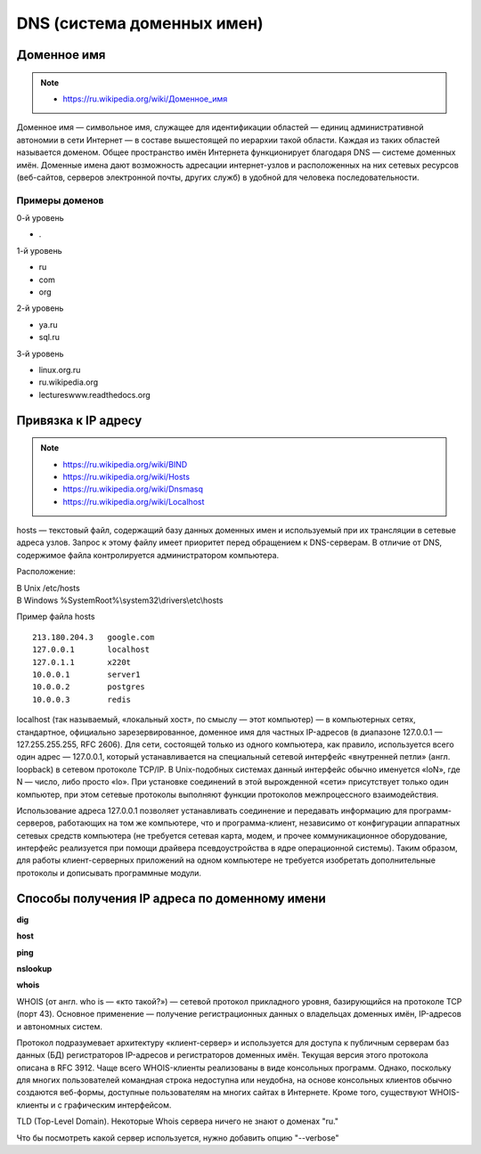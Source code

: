 DNS (система доменных имен)
===========================

.. seealso::

    * https://ru.wikipedia.org/wiki/DNS
    * http://book.itep.ru/4/44/dns_4412.htm
    * https://developer.mozilla.org/en-US/Learn/Understanding_domain_names

Доменное имя
------------

.. note::

    * `<https://ru.wikipedia.org/wiki/Доменное_имя>`_

Доменное имя — символьное имя, служащее для идентификации областей — единиц административной автономии в сети Интернет — в составе вышестоящей по иерархии такой области. Каждая из таких областей называется доменом. Общее пространство имён Интернета функционирует благодаря DNS — системе доменных имён. Доменные имена дают возможность адресации интернет-узлов и расположенных на них сетевых ресурсов (веб-сайтов, серверов электронной почты, других служб) в удобной для человека последовательности.


Примеры доменов
~~~~~~~~~~~~~~~

.. image:: /_static/DNS-names-ru.svg
    :width: 600px
    :align: center

0-й уровень

* \.

1-й уровень

* ru
* com
* org

2-й уровень

* ya.ru
* sql.ru

3-й уровень

* linux.org.ru
* ru.wikipedia.org
* lectureswww.readthedocs.org

Привязка к IP адресу
--------------------

.. note::

    * https://ru.wikipedia.org/wiki/BIND
    * https://ru.wikipedia.org/wiki/Hosts
    * https://ru.wikipedia.org/wiki/Dnsmasq
    * https://ru.wikipedia.org/wiki/Localhost

hosts — текстовый файл, содержащий базу данных доменных имен и используемый при их трансляции в сетевые адреса узлов. Запрос к этому файлу имеет приоритет перед обращением к DNS-серверам. В отличие от DNS, содержимое файла контролируется администратором компьютера.

Расположение:

| В Unix /etc/hosts
| В Windows %SystemRoot%\\system32\\drivers\\etc\\hosts

Пример файла hosts

::

    213.180.204.3   google.com
    127.0.0.1       localhost
    127.0.1.1       x220t
    10.0.0.1        server1
    10.0.0.2        postgres
    10.0.0.3        redis

localhost (так называемый, «локальный хост», по смыслу — этот компьютер) — в компьютерных сетях, стандартное, официально зарезервированное, доменное имя для частных IP-адресов (в диапазоне 127.0.0.1 — 127.255.255.255, RFC 2606). Для сети, состоящей только из одного компьютера, как правило, используется всего один адрес — 127.0.0.1, который устанавливается на специальный сетевой интерфейс «внутренней петли» (англ. loopback) в сетевом протоколе TCP/IP. В Unix-подобных системах данный интерфейс обычно именуется «loN», где N — число, либо просто «lo». При установке соединений в этой вырожденной «сети» присутствует только один компьютер, при этом сетевые протоколы выполняют функции протоколов межпроцессного взаимодействия.

Использование адреса 127.0.0.1 позволяет устанавливать соединение и передавать информацию для программ-серверов, работающих на том же компьютере, что и программа-клиент, независимо от конфигурации аппаратных сетевых средств компьютера (не требуется сетевая карта, модем, и прочее коммуникационное оборудование, интерфейс реализуется при помощи драйвера псевдоустройства в ядре операционной системы). Таким образом, для работы клиент-серверных приложений на одном компьютере не требуется изобретать дополнительные протоколы и дописывать программные модули.


.. image:: /_static/dns_request.png
   :align: center

Способы получения IP адреса по доменному имени
----------------------------------------------

**dig**

.. no-code-block:: bash

    $ dig lectureswww.readthedocs.org +nostats +nocomments +nocmd
    ; <<>> DiG 9.9.5-4.3ubuntu0.1-Ubuntu <<>> lectureswww.readthedocs.org +nostats +nocomments +nocmd
    ;; global options: +cmd
    ;lectureswww.readthedocs.org.   IN      A
    lectureswww.readthedocs.org. 299 IN     A       162.209.114.75

**host**

.. no-code-block:: bash

    $ host lectureswww.readthedocs.org
    lectureswww.readthedocs.org has address 162.209.114.75
    lectureswww.readthedocs.org mail is handled by 20 alt1.aspmx.l.google.com.
    lectureswww.readthedocs.org mail is handled by 30 aspmx3.googlemail.com.
    lectureswww.readthedocs.org mail is handled by 10 aspmx.l.google.com.
    lectureswww.readthedocs.org mail is handled by 20 alt2.aspmx.l.google.com.
    lectureswww.readthedocs.org mail is handled by 30 aspmx2.googlemail.com.

.. no-code-block:: bash

    $ host 162.209.114.75
    75.114.209.162.in-addr.arpa domain name pointer readthedocs.org.

**ping**

.. no-code-block:: bash

    $ ping lectureswww.readthedocs.org
    PING lectureswww.readthedocs.org (162.209.114.75) 56(84) bytes of data.
    64 bytes from readthedocs.org (162.209.114.75): icmp_seq=1 ttl=46 time=186 ms
    64 bytes from readthedocs.org (162.209.114.75): icmp_seq=2 ttl=46 time=203 ms
    64 bytes from readthedocs.org (162.209.114.75): icmp_seq=3 ttl=46 time=442 ms
    ^C
    --- lectureswww.readthedocs.org ping statistics ---
    3 packets transmitted, 3 received, 0% packet loss, time 2002ms
    rtt min/avg/max/mdev = 186.876/277.601/442.618/116.878 ms

**nslookup**

.. no-code-block:: bash

    $ nslookup lectureswww.readthedocs.org
    docs.org
    Server:         127.0.1.1
    Address:        127.0.1.1#53

    Non-authoritative answer:
    Name:   lectureswww.readthedocs.org
    Address: 162.209.114.75

**whois**

.. seealso::

    * https://ru.wikipedia.org/wiki/WHOIS

WHOIS (от англ. who is — «кто такой?») — сетевой протокол прикладного уровня, базирующийся на протоколе TCP (порт 43). Основное применение — получение регистрационных данных о владельцах доменных имён, IP-адресов и автономных систем.

Протокол подразумевает архитектуру «клиент-сервер» и используется для доступа к публичным серверам баз данных (БД) регистраторов IP-адресов и регистраторов доменных имён. Текущая версия этого протокола описана в RFC 3912. Чаще всего WHOIS-клиенты реализованы в виде консольных программ. Однако, поскольку для многих пользователей командная строка недоступна или неудобна, на основе консольных клиентов обычно создаются веб-формы, доступные пользователям на многих сайтах в Интернете. Кроме того, существуют WHOIS-клиенты и с графическим интерфейсом.

.. no-code-block:: bash

   $ whois ustu.ru
   % By submitting a query to RIPN's Whois Service
   % you agree to abide by the following terms of use:
   % http://www.ripn.net/about/servpol.html#3.2 (in Russian)
   % http://www.ripn.net/about/en/servpol.html#3.2 (in English)

   domain:        USTU.RU
   nserver:       ns2.ustu.ru. 93.88.182.2
   nserver:       ns.ustu.ru. 93.88.181.2
   state:         REGISTERED, DELEGATED, VERIFIED
   org:           UrFU
   registrar:     RU-CENTER-RU
   admin-contact: https://www.nic.ru/whois
   created:       1997.09.28
   paid-till:     2015.10.01
   free-date:     2015.11.01
   source:        TCI

   Last updated on 2015.02.25 11:51:31 MSK

TLD (Top-Level Domain). Некоторые Whois сервера
ничего не знают о доменах "ru."

.. no-code-block:: bash

    $ whois --host whois.pir.org ustu.ru
    TLD "ru" is not supported

Что бы посмотреть какой сервер используется,
нужно добавить опцию "--verbose"

.. no-code-block:: bash
   :linenos:
   :emphasize-lines: 2

   $ whois --verbose ustu.ru
   Используется сервер whois.tcinet.ru.
   Строка запроса: "ustu.ru"

   % By submitting a query to RIPN's Whois Service
   % you agree to abide by the following terms of use:
   % http://www.ripn.net/about/servpol.html#3.2 (in Russian)
   % http://www.ripn.net/about/en/servpol.html#3.2 (in English).

   domain:        USTU.RU
   nserver:       ns2.ustu.ru. 93.88.182.2
   nserver:       ns.ustu.ru. 93.88.181.2
   state:         REGISTERED, DELEGATED, VERIFIED
   org:           UrFU
   registrar:     RU-CENTER-RU
   admin-contact: https://www.nic.ru/whois
   created:       1997.09.28
   paid-till:     2015.10.01
   free-date:     2015.11.01
   source:        TCI

   Last updated on 2015.02.25 12:01:33 MSK
